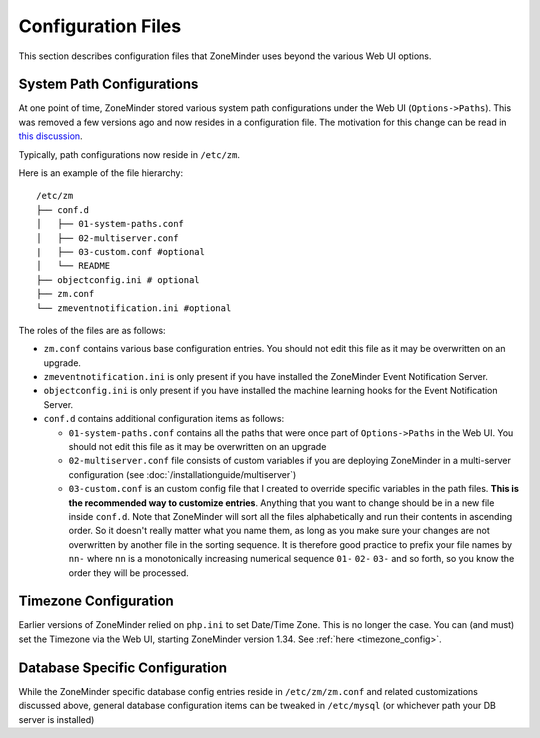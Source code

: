Configuration Files
--------------------
This section describes configuration files that ZoneMinder uses beyond the various Web UI options.

.. _replacement_for_options_path:

System Path Configurations
~~~~~~~~~~~~~~~~~~~~~~~~~~
At one point of time, ZoneMinder stored various system path configurations under the Web UI (``Options->Paths``). This was removed a few versions ago and now resides in a configuration file. The motivation for this change can be read in `this discussion <https://github.com/ZoneMinder/zoneminder/pull/1908>`__.

Typically, path configurations now reside in ``/etc/zm``.

Here is an example of the file hierarchy:

::

  /etc/zm
  ├── conf.d
  │   ├── 01-system-paths.conf
  │   ├── 02-multiserver.conf
  |   ├── 03-custom.conf #optional
  │   └── README
  ├── objectconfig.ini # optional
  ├── zm.conf 
  └── zmeventnotification.ini #optional

The roles of the files are as follows:

* ``zm.conf`` contains various base configuration entries. You should not edit this file as it may be overwritten on an upgrade.
* ``zmeventnotification.ini`` is only present if you have installed the ZoneMinder Event Notification Server.
* ``objectconfig.ini`` is only present if you have installed the machine learning hooks for the Event Notification Server.
* ``conf.d`` contains additional configuration items as follows:
  
  * ``01-system-paths.conf`` contains all the paths that were once part of ``Options->Paths`` in the Web UI. You should not edit this file as it may be overwritten on an upgrade
  * ``02-multiserver.conf`` file consists of custom variables if you are deploying ZoneMinder in a multi-server configuration (see :doc:`/installationguide/multiserver`) 
  * ``03-custom.conf`` is an  custom config file that I created to override specific variables in the path files. **This is the recommended way to customize entries**. Anything that you want to change should be in a new file inside ``conf.d``. Note that ZoneMinder will sort all the files alphabetically and run their contents in ascending order. So it doesn't really matter what you name them, as long as you make sure your changes are not overwritten by another file in the sorting sequence. It is therefore good practice to prefix your file names by ``nn-`` where ``nn`` is a monotonically increasing numerical sequence ``01-`` ``02-`` ``03-`` and so forth, so you know the order they will be processed. 

Timezone Configuration
~~~~~~~~~~~~~~~~~~~~~~~
Earlier versions of ZoneMinder relied on ``php.ini`` to set Date/Time Zone. This is no longer the case. You can (and must) set the Timezone via the Web UI, starting ZoneMinder version 1.34. See :ref:`here <timezone_config>`.

Database Specific Configuration
~~~~~~~~~~~~~~~~~~~~~~~~~~~~~~~

.. todo:: do we really need to have this section? Not sure if its generic and not specific to ZM

While the ZoneMinder specific database config entries reside in ``/etc/zm/zm.conf`` and related customizations discussed above, general database configuration items can be tweaked in ``/etc/mysql`` (or whichever path your DB server is installed)